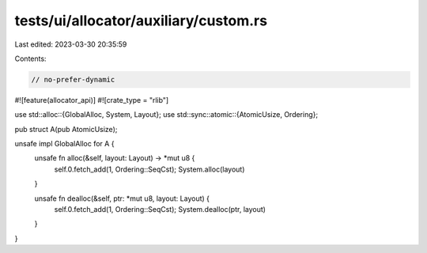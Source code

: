 tests/ui/allocator/auxiliary/custom.rs
======================================

Last edited: 2023-03-30 20:35:59

Contents:

.. code-block:: rs

    // no-prefer-dynamic

#![feature(allocator_api)]
#![crate_type = "rlib"]

use std::alloc::{GlobalAlloc, System, Layout};
use std::sync::atomic::{AtomicUsize, Ordering};

pub struct A(pub AtomicUsize);

unsafe impl GlobalAlloc for A {
    unsafe fn alloc(&self, layout: Layout) -> *mut u8 {
        self.0.fetch_add(1, Ordering::SeqCst);
        System.alloc(layout)
    }

    unsafe fn dealloc(&self, ptr: *mut u8, layout: Layout) {
        self.0.fetch_add(1, Ordering::SeqCst);
        System.dealloc(ptr, layout)
    }
}



